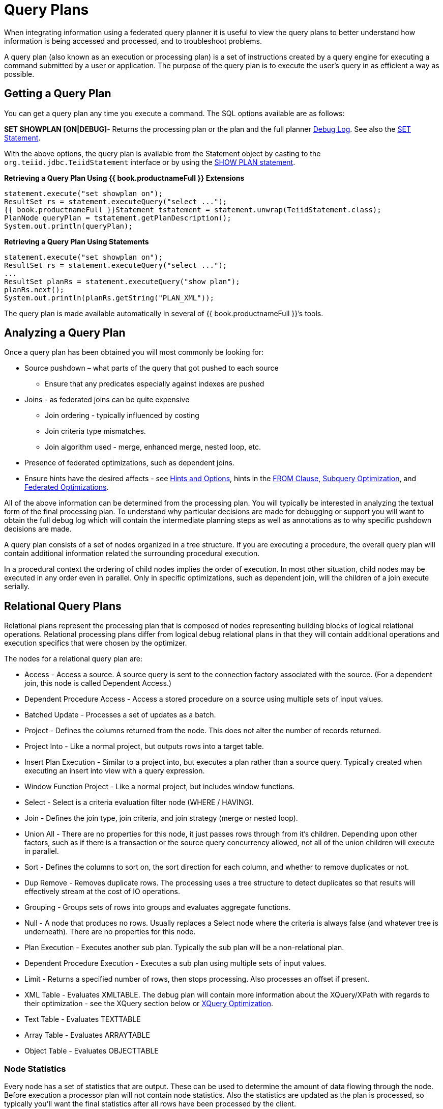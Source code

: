 
= Query Plans

When integrating information using a federated query planner it is useful to view the query plans to better understand how information is being accessed and processed, and to troubleshoot problems.

A query plan (also known as an execution or processing plan) is a set of instructions created by a query engine for executing a command submitted by a user or application. The purpose of the query plan is to execute the user’s query in as efficient a way as possible.

== Getting a Query Plan

You can get a query plan any time you execute a command. The SQL options available are as follows:

*SET SHOWPLAN [ON|DEBUG]*- Returns the processing plan or the plan and the full planner link:Query_Planner.adoc#_reading_a_debug_plan[Debug Log]. See also the link:../client-dev/SET_Statement.adoc[SET Statement].

With the above options, the query plan is available from the Statement object by casting to the `org.teiid.jdbc.TeiidStatement` interface or by using the link:../client-dev/SHOW_Statement.adoc[SHOW PLAN statement].

[source,java]
.**Retrieving a Query Plan Using {{ book.productnameFull }} Extensions**
----
statement.execute("set showplan on");
ResultSet rs = statement.executeQuery("select ...");
{{ book.productnameFull }}Statement tstatement = statement.unwrap(TeiidStatement.class);
PlanNode queryPlan = tstatement.getPlanDescription();
System.out.println(queryPlan);
----

[source,java]
.**Retrieving a Query Plan Using Statements**
----
statement.execute("set showplan on");
ResultSet rs = statement.executeQuery("select ...");
...
ResultSet planRs = statement.executeQuery("show plan");
planRs.next();
System.out.println(planRs.getString("PLAN_XML"));
----

The query plan is made available automatically in several of {{ book.productnameFull }}’s tools.

== Analyzing a Query Plan

Once a query plan has been obtained you will most commonly be looking for:

* Source pushdown – what parts of the query that got pushed to each source
** Ensure that any predicates especially against indexes are pushed

* Joins - as federated joins can be quite expensive
** Join ordering - typically influenced by costing
** Join criteria type mismatches.
** Join algorithm used - merge, enhanced merge, nested loop, etc.

* Presence of federated optimizations, such as dependent joins.

* Ensure hints have the desired affects - see link:../caching/Hints_and_Options.adoc[Hints and Options], hints in the link:FROM_Clause.adoc[FROM Clause], link:Subquery_Optimization.adoc[Subquery Optimization], and link:Federated_Optimizations.adoc[Federated Optimizations].

All of the above information can be determined from the processing plan. You will typically be interested in analyzing the textual form of the final processing plan. To understand why particular decisions are made for debugging or support you will want to obtain the full debug log which will contain the intermediate planning steps as well as annotations as to why specific pushdown decisions are made.

A query plan consists of a set of nodes organized in a tree structure. If you are executing a procedure, the overall query plan will contain additional information related the surrounding procedural execution.

In a procedural context the ordering of child nodes implies the order of execution. In most other situation, child nodes may be executed in any order even in parallel. Only in specific optimizations, such as dependent join, will the children of a join execute serially.

== Relational Query Plans

Relational plans represent the processing plan that is composed of nodes representing building blocks of logical relational operations. Relational processing plans differ from logical debug relational plans in that they will contain additional operations and execution specifics that were chosen by the optimizer.

The nodes for a relational query plan are:

* Access - Access a source. A source query is sent to the connection factory associated with the source. (For a dependent join, this node is called Dependent Access.)
* Dependent Procedure Access - Access a stored procedure on a source using multiple sets of input values.
* Batched Update - Processes a set of updates as a batch.
* Project - Defines the columns returned from the node. This does not alter the number of records returned.
* Project Into - Like a normal project, but outputs rows into a target table.
* Insert Plan Execution - Similar to a project into, but executes a plan rather than a source query. Typically created when executing an insert into view with a query expression.
* Window Function Project - Like a normal project, but includes window functions.
* Select - Select is a criteria evaluation filter node (WHERE / HAVING).
* Join - Defines the join type, join criteria, and join strategy (merge or nested loop).
* Union All - There are no properties for this node, it just passes rows through from it’s children. Depending upon other factors, such as if there is a transaction or the source query concurrency allowed, not all of the union children will execute in parallel.
* Sort - Defines the columns to sort on, the sort direction for each column, and whether to remove duplicates or not.
* Dup Remove - Removes duplicate rows. The processing uses a tree structure to detect duplicates so that results will effectively stream at the cost of IO operations.
* Grouping - Groups sets of rows into groups and evaluates aggregate functions.
* Null - A node that produces no rows. Usually replaces a Select node where the criteria is always false (and whatever tree is underneath). There are no properties for this node.
* Plan Execution - Executes another sub plan. Typically the sub plan will be a non-relational plan.
* Dependent Procedure Execution - Executes a sub plan using multiple sets of input values.
* Limit - Returns a specified number of rows, then stops processing. Also processes an offset if present.
* XML Table - Evaluates XMLTABLE. The debug plan will contain more information about the XQuery/XPath with regards to their optimization - see the XQuery section below or link:XQuery_Optimization.adoc[XQuery Optimization].
* Text Table - Evaluates TEXTTABLE
* Array Table - Evaluates ARRAYTABLE
* Object Table - Evaluates OBJECTTABLE

=== Node Statistics

Every node has a set of statistics that are output. These can be used to determine the amount of data flowing through the node. Before execution a processor plan will not contain node statistics. Also the statistics are updated as the plan is processed, so typically you’ll want the final statistics after all rows have been processed by the client.

|===
|Statistic |Description |Units

|Node Output Rows
|Number of records output from the node
|count

|Node Next Batch Process Time
|Time processing in this node only
|millisec

|Node Cumulative Next Batch Process Time
|Time processing in this node + child nodes
|millisec

|Node Cumulative Process Time
|Elapsed time from beginning of processing to end
|millisec

|Node Next Batch Calls
|Number of times a node was called for processing
|count

|Node Blocks
|Number of times a blocked exception was thrown by this node or a child
|count
|===

In addition to node statistics, some nodes display cost estimates computed at the node.

|===
|Cost Estimates |Description |Units

|Estimated Node Cardinality
|Estimated number of records that will be output from the node; -1 if unknown
|count
|===

The root node will display additional information.

|===
|Top level Statistics |Description |Units

|Data Bytes Sent
|The size of the serialized data result (row and lob values) sent to the client
|bytes
|===

=== Reading a Processor Plan

The query processor plan can be obtained in a plain text or xml format. The plan text format is typically easier to read, while the xml format is easier to process by tooling. When possible tooling should be used to examine the plans as the tree structures can be deeply nested.

Data flows from the leafs of the tree to the root. Sub plans for procedure execution can be shown inline, and are differentiated by different indentation. Given a user query of `SELECT pm1.g1.e1, pm1.g2.e2, pm1.g3.e3 from pm1.g1 inner join (pm1.g2 left outer join pm1.g3 on pm1.g2.e1=pm1.g3.e1) on pm1.g1.e1=pm1.g3.e1`, the text for a processor plan that does not push down the joins would look like:

[source,xml]
----
ProjectNode
  + Output Columns:
    0: e1 (string)
    1: e2 (integer)
    2: e3 (boolean)
  + Cost Estimates:Estimated Node Cardinality: -1.0
  + Child 0:
    JoinNode
      + Output Columns:
        0: e1 (string)
        1: e2 (integer)
        2: e3 (boolean)
      + Cost Estimates:Estimated Node Cardinality: -1.0
      + Child 0:
        JoinNode
          + Output Columns:
            0: e1 (string)
            1: e1 (string)
            2: e3 (boolean)
          + Cost Estimates:Estimated Node Cardinality: -1.0
          + Child 0:
            AccessNode
              + Output Columns:e1 (string)
              + Cost Estimates:Estimated Node Cardinality: -1.0
              + Query:SELECT g_0.e1 AS c_0 FROM pm1.g1 AS g_0 ORDER BY c_0
              + Model Name:pm1
          + Child 1:
            AccessNode
              + Output Columns:
                0: e1 (string)
                1: e3 (boolean)
              + Cost Estimates:Estimated Node Cardinality: -1.0
              + Query:SELECT g_0.e1 AS c_0, g_0.e3 AS c_1 FROM pm1.g3 AS g_0 ORDER BY c_0
              + Model Name:pm1
          + Join Strategy:MERGE JOIN (ALREADY_SORTED/ALREADY_SORTED)
          + Join Type:INNER JOIN
          + Join Criteria:pm1.g1.e1=pm1.g3.e1
      + Child 1:
        AccessNode
          + Output Columns:
            0: e1 (string)
            1: e2 (integer)
          + Cost Estimates:Estimated Node Cardinality: -1.0
          + Query:SELECT g_0.e1 AS c_0, g_0.e2 AS c_1 FROM pm1.g2 AS g_0 ORDER BY c_0
          + Model Name:pm1
      + Join Strategy:ENHANCED SORT JOIN (SORT/ALREADY_SORTED)
      + Join Type:INNER JOIN
      + Join Criteria:pm1.g3.e1=pm1.g2.e1
  + Select Columns:
    0: pm1.g1.e1
    1: pm1.g2.e2
    2: pm1.g3.e3
----

Note that the nested join node is using a merge join and expects the source queries from each side to produce the expected ordering for the join. The parent join is an enhanced sort join which can delay the decision to perform sorting based upon the incoming rows. Note that the outer join from the user query has been modified to an inner join since none of the null inner values can be present in the query result.

The same plan in xml form looks like:

[source,xml]
----
<?xml version="1.0" encoding="UTF-8"?>
<node name="ProjectNode">
    <property name="Output Columns">
        <value>e1 (string)</value>
        <value>e2 (integer)</value>
        <value>e3 (boolean)</value>
    </property>
    <property name="Cost Estimates">
        <value>Estimated Node Cardinality: -1.0</value>
    </property>
    <property name="Child 0">
        <node name="JoinNode">
            <property name="Output Columns">
                <value>e1 (string)</value>
                <value>e2 (integer)</value>
                <value>e3 (boolean)</value>
            </property>
            <property name="Cost Estimates">
                <value>Estimated Node Cardinality: -1.0</value>
            </property>
            <property name="Child 0">
                <node name="JoinNode">
                    <property name="Output Columns">
                        <value>e1 (string)</value>
                        <value>e1 (string)</value>
                        <value>e3 (boolean)</value>
                    </property>
                    <property name="Cost Estimates">
                        <value>Estimated Node Cardinality: -1.0</value>
                    </property>
                    <property name="Child 0">
                        <node name="AccessNode">
                            <property name="Output Columns">
                                <value>e1 (string)</value>
                            </property>
                            <property name="Cost Estimates">
                                <value>Estimated Node Cardinality: -1.0</value>
                            </property>
                            <property name="Query">
                                <value>SELECT g_0.e1 AS c_0 FROM pm1.g1 AS g_0 ORDER BY c_0</value>
                            </property>
                            <property name="Model Name">
                                <value>pm1</value>
                            </property>
                        </node>
                    </property>
                    <property name="Child 1">
                        <node name="AccessNode">
                            <property name="Output Columns">
                                <value>e1 (string)</value>
                                <value>e3 (boolean)</value>
                            </property>
                            <property name="Cost Estimates">
                                <value>Estimated Node Cardinality: -1.0</value>
                            </property>
                            <property name="Query">
                                <value>SELECT g_0.e1 AS c_0, g_0.e3 AS c_1 FROM pm1.g3 AS g_0
                                    ORDER BY c_0</value>
                            </property>
                            <property name="Model Name">
                                <value>pm1</value>
                            </property>
                        </node>
                    </property>
                    <property name="Join Strategy">
                        <value>MERGE JOIN (ALREADY_SORTED/ALREADY_SORTED)</value>
                    </property>
                    <property name="Join Type">
                        <value>INNER JOIN</value>
                    </property>
                    <property name="Join Criteria">
                        <value>pm1.g1.e1=pm1.g3.e1</value>
                    </property>
                </node>
            </property>
            <property name="Child 1">
                <node name="AccessNode">
                    <property name="Output Columns">
                        <value>e1 (string)</value>
                        <value>e2 (integer)</value>
                    </property>
                    <property name="Cost Estimates">
                        <value>Estimated Node Cardinality: -1.0</value>
                    </property>
                    <property name="Query">
                        <value>SELECT g_0.e1 AS c_0, g_0.e2 AS c_1 FROM pm1.g2 AS g_0
                            ORDER BY c_0</value>
                    </property>
                    <property name="Model Name">
                        <value>pm1</value>
                    </property>
                </node>
            </property>
            <property name="Join Strategy">
                <value>ENHANCED SORT JOIN (SORT/ALREADY_SORTED)</value>
            </property>
            <property name="Join Type">
                <value>INNER JOIN</value>
            </property>
            <property name="Join Criteria">
                <value>pm1.g3.e1=pm1.g2.e1</value>
            </property>
        </node>
    </property>
    <property name="Select Columns">
        <value>pm1.g1.e1</value>
        <value>pm1.g2.e2</value>
        <value>pm1.g3.e3</value>
    </property>
</node>
----

Note that the same information appears in each of the plan forms. In some cases it can actually be easier to follow the simplified format of the debug plan final processor plan. From the link:Query_Planner.adoc#_reading_a_debug_plan[Debug Log] the same plan as above would appear as:

[source,xml]
----
OPTIMIZATION COMPLETE:
PROCESSOR PLAN:
ProjectNode(0) output=[pm1.g1.e1, pm1.g2.e2, pm1.g3.e3] [pm1.g1.e1, pm1.g2.e2, pm1.g3.e3]
  JoinNode(1) [ENHANCED SORT JOIN (SORT/ALREADY_SORTED)] [INNER JOIN] criteria=[pm1.g3.e1=pm1.g2.e1] output=[pm1.g1.e1, pm1.g2.e2, pm1.g3.e3]
    JoinNode(2) [MERGE JOIN (ALREADY_SORTED/ALREADY_SORTED)] [INNER JOIN] criteria=[pm1.g1.e1=pm1.g3.e1] output=[pm1.g3.e1, pm1.g1.e1, pm1.g3.e3]
      AccessNode(3) output=[pm1.g1.e1] SELECT g_0.e1 AS c_0 FROM pm1.g1 AS g_0 ORDER BY c_0
      AccessNode(4) output=[pm1.g3.e1, pm1.g3.e3] SELECT g_0.e1 AS c_0, g_0.e3 AS c_1 FROM pm1.g3 AS g_0 ORDER BY c_0
    AccessNode(5) output=[pm1.g2.e1, pm1.g2.e2] SELECT g_0.e1 AS c_0, g_0.e2 AS c_1 FROM pm1.g2 AS g_0 ORDER BY c_0
----

=== Node Properties

==== Common

* Output Columns - what columns make up the tuples returned by this node
* Data Bytes Sent - how many data byte, not including messaging overhead, were sent by this query
* Planning Time - the amount of time in milliseconds spent planning the query

==== Relational

* Relational Node ID - matches the node ids seen in the debug log Node(id)
* Criteria - the boolean expression used for filtering
* Select Columns - the columns that define the projection
* Grouping Columns - the columns used for grouping
* Grouping Mapping - shows the mapping of aggregate and grouping column internal names to their expression form
* Query - the source query
* Model Name - the model name
* Sharing ID - nodes sharing the same source results will have the same sharing id
* Dependent Join - if a dependent join is being used
* Join Strategy - the join strategy (Nested Loop, Sort Merge, Enhanced Sort, etc.)
* Join Type - the join type (Left Outer Join, Inner Join, Cross Join)
* Join Criteria - the join predicates
* Execution Plan - the nested execution plan
* Into Target - the insertion target
* Upsert - if the insert is an upsert
* Sort Columns - the columns for sorting
* Sort Mode - if the sort performs another function as well, such as distinct removal
* Rollup - if the group by has the rollup option
* Statistics - the processing statistics
* Cost Estimates - the cost/cardinality estimates including dependent join cost estimates
* Row Offset - the row offset expression
* Row Limit - the row limit expression
* With - the with clause
* Window Functions - the window functions being computed
* Table Function - the table function (XMLTABLE, OBJECTTABLE, TEXTTABLE, etc.)
* Streaming - if the XMLTABLE is using stream processing

==== Procedure

* Expression
* Result Set
* Program
* Variable
* Then
* Else

== Other Plans

Procedure execution (including instead of triggers) use intermediate and final plan forms that include relational plans. Generally the structure of the xml/procedure plans will closely match their logical forms. It’s the nested relational plans that will be of interest when analyzing performance issues.

